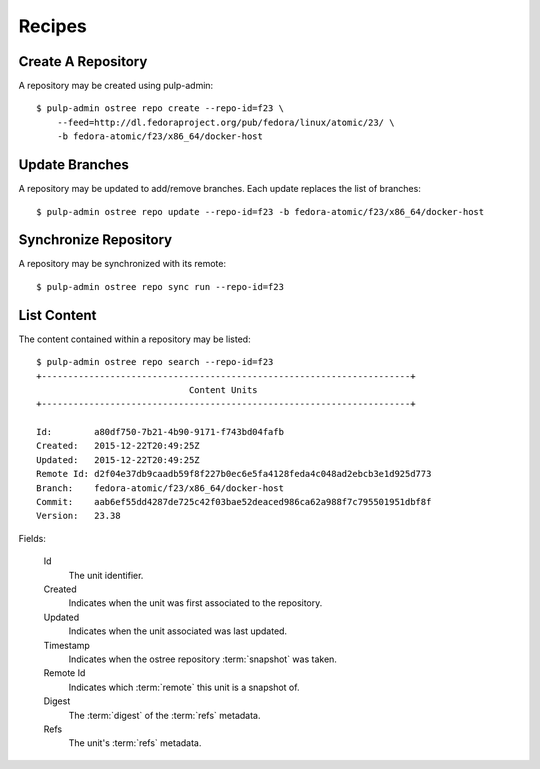 Recipes
=======

Create A Repository
-------------------

A repository may be created using pulp-admin::

  $ pulp-admin ostree repo create --repo-id=f23 \
      --feed=http://dl.fedoraproject.org/pub/fedora/linux/atomic/23/ \
      -b fedora-atomic/f23/x86_64/docker-host

Update Branches
---------------
A repository may be updated to add/remove branches. Each update replaces the list
of branches::

  $ pulp-admin ostree repo update --repo-id=f23 -b fedora-atomic/f23/x86_64/docker-host

Synchronize Repository
----------------------

A repository may be synchronized with its remote::

  $ pulp-admin ostree repo sync run --repo-id=f23

List Content
------------
The content contained within a repository may be listed::

  $ pulp-admin ostree repo search --repo-id=f23
  +----------------------------------------------------------------------+
                               Content Units
  +----------------------------------------------------------------------+

  Id:        a80df750-7b21-4b90-9171-f743bd04fafb
  Created:   2015-12-22T20:49:25Z
  Updated:   2015-12-22T20:49:25Z
  Remote Id: d2f04e37db9caadb59f8f227b0ec6e5fa4128feda4c048ad2ebcb3e1d925d773
  Branch:    fedora-atomic/f23/x86_64/docker-host
  Commit:    aab6ef55dd4287de725c42f03bae52deaced986ca62a988f7c795501951dbf8f
  Version:   23.38


Fields:

 Id
   The unit identifier.

 Created
   Indicates when the unit was first associated to the repository.

 Updated
   Indicates when the unit associated was last updated.

 Timestamp
   Indicates when the ostree repository :term:`snapshot` was taken.

 Remote Id
   Indicates which :term:`remote` this unit is a snapshot of.

 Digest
   The :term:`digest` of the :term:`refs` metadata.

 Refs
   The unit's :term:`refs` metadata.

